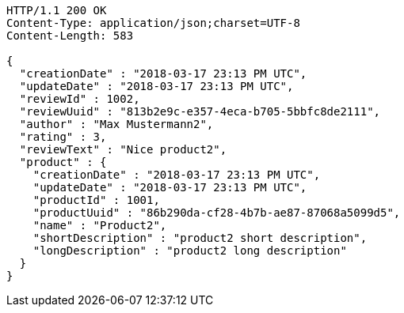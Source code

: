 [source,http,options="nowrap"]
----
HTTP/1.1 200 OK
Content-Type: application/json;charset=UTF-8
Content-Length: 583

{
  "creationDate" : "2018-03-17 23:13 PM UTC",
  "updateDate" : "2018-03-17 23:13 PM UTC",
  "reviewId" : 1002,
  "reviewUuid" : "813b2e9c-e357-4eca-b705-5bbfc8de2111",
  "author" : "Max Mustermann2",
  "rating" : 3,
  "reviewText" : "Nice product2",
  "product" : {
    "creationDate" : "2018-03-17 23:13 PM UTC",
    "updateDate" : "2018-03-17 23:13 PM UTC",
    "productId" : 1001,
    "productUuid" : "86b290da-cf28-4b7b-ae87-87068a5099d5",
    "name" : "Product2",
    "shortDescription" : "product2 short description",
    "longDescription" : "product2 long description"
  }
}
----